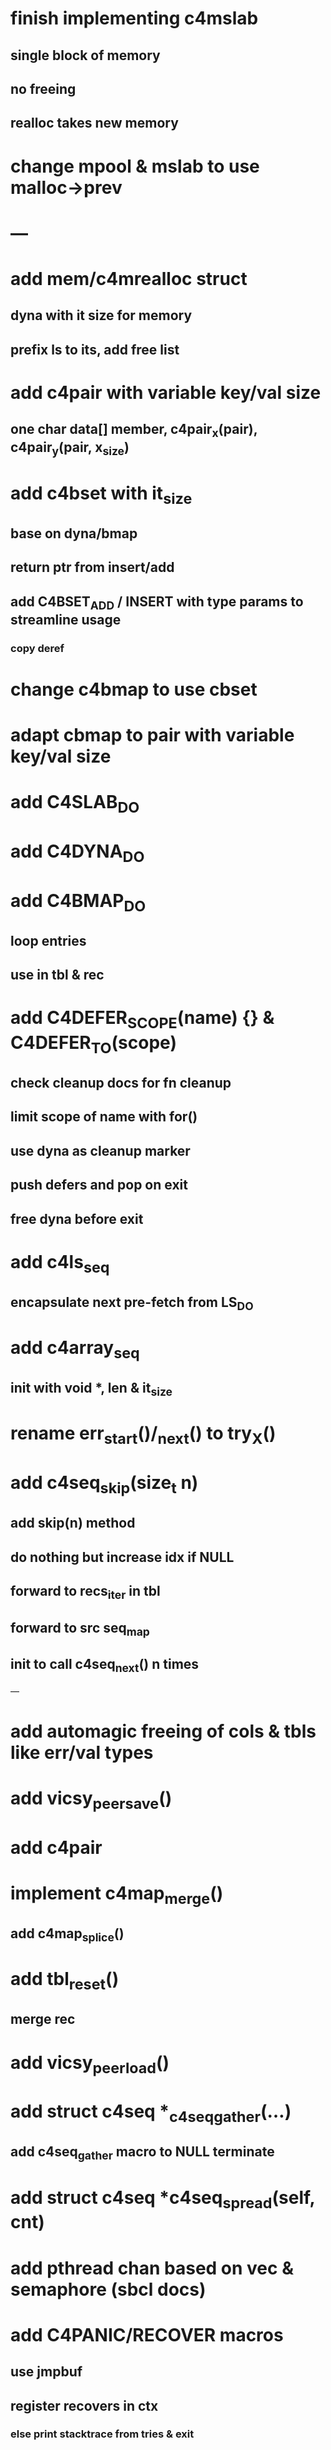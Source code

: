 * finish implementing c4mslab
** single block of memory
** no freeing
** realloc takes new memory
* change mpool & mslab to use malloc->prev
* ---
* add mem/c4mrealloc struct
** dyna with it size for memory
** prefix ls to its, add free list
* add c4pair with variable key/val size
** one char data[] member, c4pair_x(pair), c4pair_y(pair, x_size) 
* add c4bset with it_size
** base on dyna/bmap
** return ptr from insert/add
** add C4BSET_ADD / INSERT with type params to streamline usage
*** copy deref
* change c4bmap to use cbset
* adapt cbmap to pair with variable key/val size
* add C4SLAB_DO
* add C4DYNA_DO
* add C4BMAP_DO
** loop entries
** use in tbl & rec
* add C4DEFER_SCOPE(name) {} & C4DEFER_TO(scope)
** check cleanup docs for fn cleanup
** limit scope of name with for()
** use dyna as cleanup marker
** push defers and pop on exit
** free dyna before exit
* add c4ls_seq
** encapsulate next pre-fetch from LS_DO
* add c4array_seq
** init with void *, len & it_size
* rename err_start()/_next() to try_X()
* add c4seq_skip(size_t n)
** add skip(n) method
** do nothing but increase idx if NULL
** forward to recs_iter in tbl
** forward to src seq_map
** init to call c4seq_next() n times
---
* add automagic freeing of cols & tbls like err/val types
* add vicsy_peer_save()
* add c4pair
* implement c4map_merge()
** add c4map_splice()
* add tbl_reset()
** merge rec
* add vicsy_peer_load()
* add struct c4seq *_c4seq_gather(...)
** add c4seq_gather macro to NULL terminate
* add struct c4seq *c4seq_spread(self, cnt)
* add pthread chan based on vec & semaphore (sbcl docs)
* add C4PANIC/RECOVER macros
** use jmpbuf
** register recovers in ctx
*** else print stacktrace from tries & exit
* add C4ERR_ENABLED define
** set to 1 if not defined in err.h
** use to bypass all error macros
* add c4mbox based on pthread semaphore & queue
